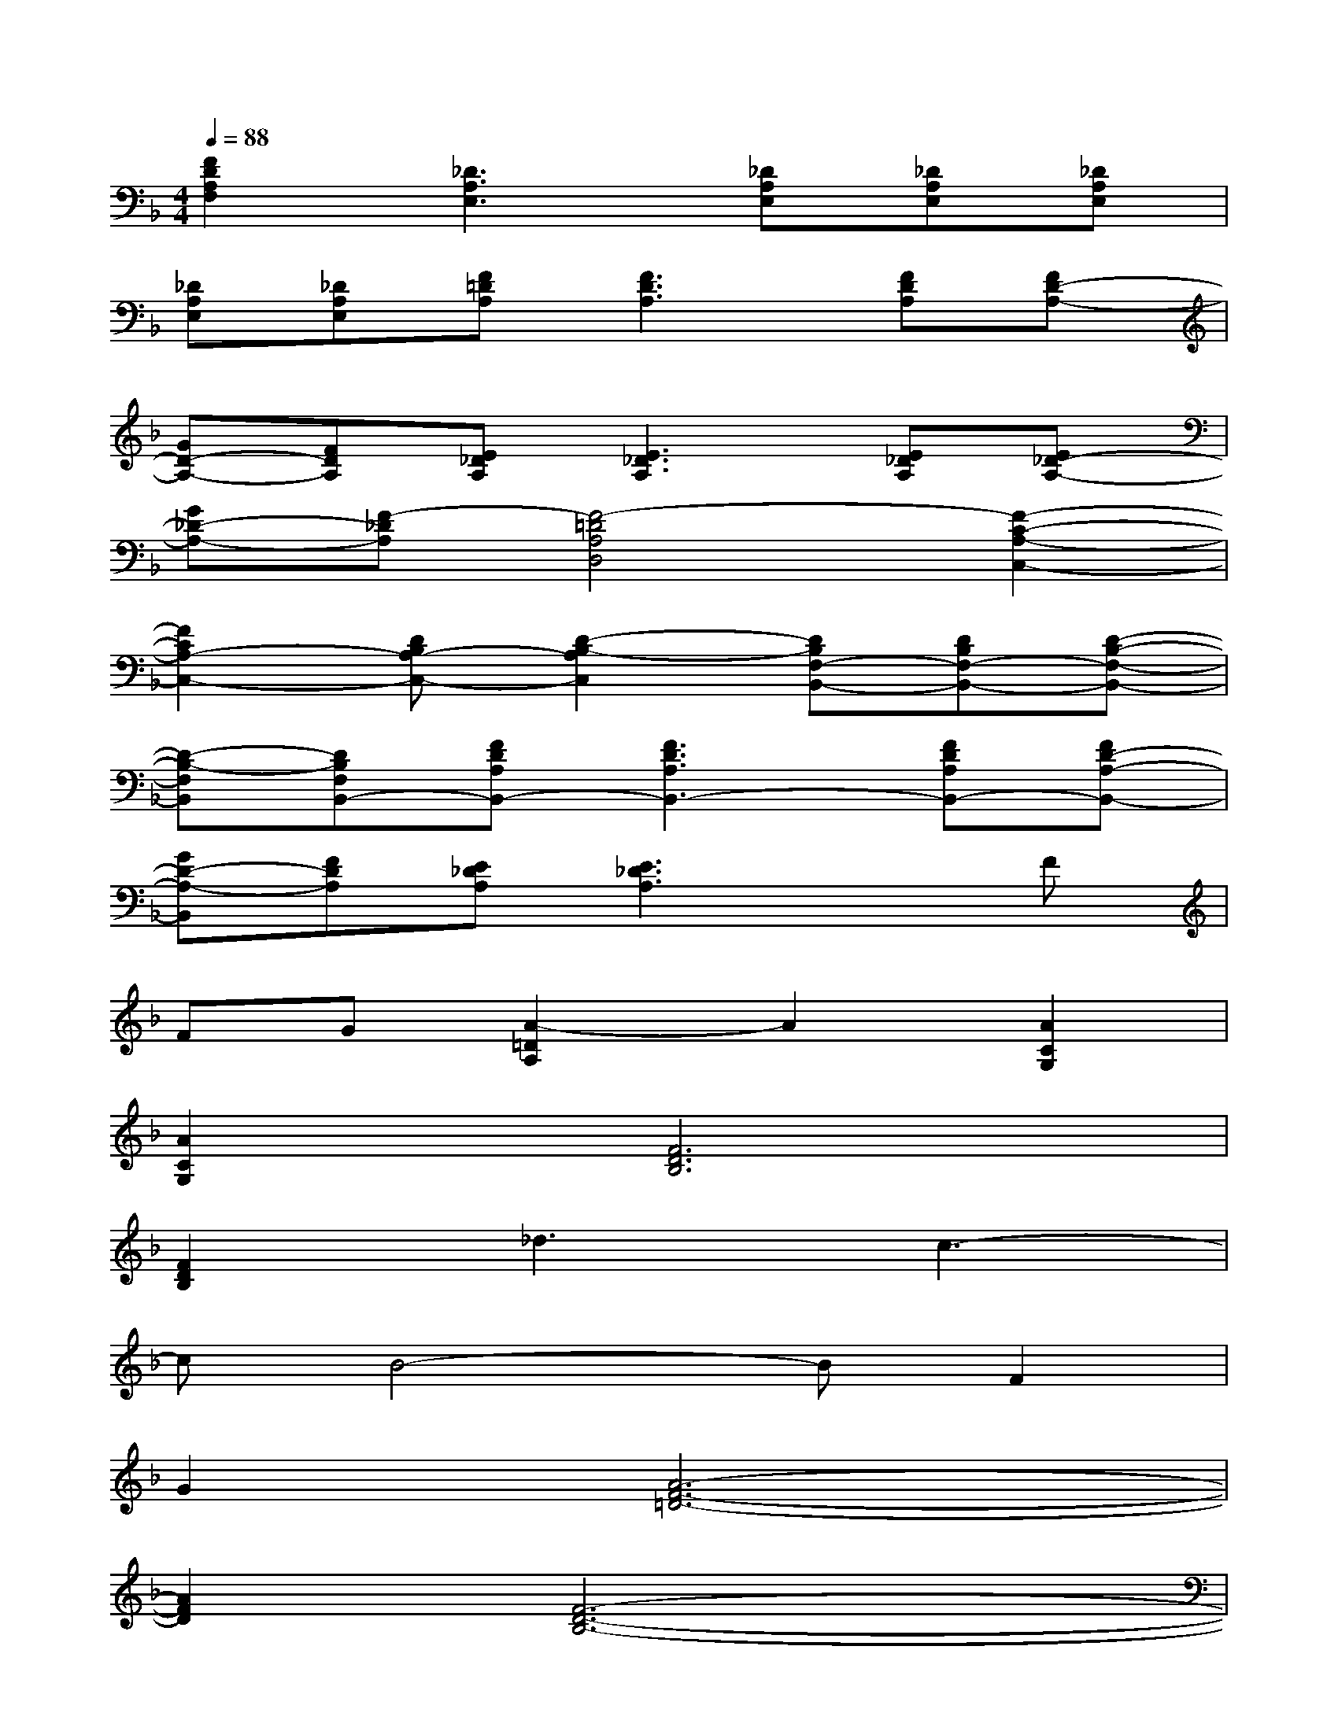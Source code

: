 X:1
T:
M:4/4
L:1/8
Q:1/4=88
K:F%1flats
V:1
[F2D2A,2F,2][_D3A,3E,3][_DA,E,][_DA,E,][_DA,E,]|
[_DA,E,][_DA,E,][F=DA,][F3D3A,3][FDA,][FD-A,-]|
[GD-A,-][FDA,][E_DA,][E3_D3A,3][E_DA,][E_D-A,-]|
[G_D-A,-][F-_DA,][F4-=D4A,4D,4][F2-C2-A,2-C,2-]|
[F2C2A,2-C,2-][DB,A,-C,-][D2-B,2-A,2C,2][DB,F,-B,,-][DB,F,-B,,-][D-B,-F,-B,,-]|
[D-B,-F,B,,][DB,F,B,,-][FDA,B,,-][F3D3A,3B,,3-][FDA,B,,-][FD-A,-B,,-]|
[GD-A,-B,,][FDA,][E_DA,][E3_D3A,3]xF|
FG[A2-=D2A,2]A2[A2C2G,2]|
[A2C2G,2][F6D6B,6]|
[F2D2B,2]_d3c3-|
cB4-BF2|
G2[A6-F6-=D6-]|
[A2F2D2][F6-D6-B,6-]|
[F2D2B,2][B,6-G,6-D,6-]|
[B,2G,2D,2][E6-_D6-A,6-]|
[E2_D2A,2][A6-F6-=D6-]